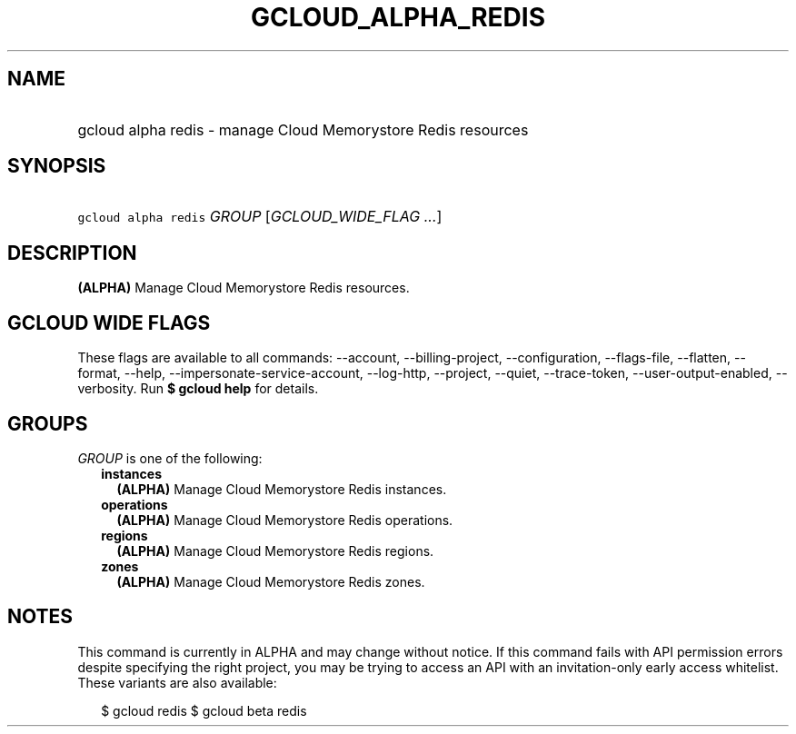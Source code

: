 
.TH "GCLOUD_ALPHA_REDIS" 1



.SH "NAME"
.HP
gcloud alpha redis \- manage Cloud Memorystore Redis resources



.SH "SYNOPSIS"
.HP
\f5gcloud alpha redis\fR \fIGROUP\fR [\fIGCLOUD_WIDE_FLAG\ ...\fR]



.SH "DESCRIPTION"

\fB(ALPHA)\fR Manage Cloud Memorystore Redis resources.



.SH "GCLOUD WIDE FLAGS"

These flags are available to all commands: \-\-account, \-\-billing\-project,
\-\-configuration, \-\-flags\-file, \-\-flatten, \-\-format, \-\-help,
\-\-impersonate\-service\-account, \-\-log\-http, \-\-project, \-\-quiet,
\-\-trace\-token, \-\-user\-output\-enabled, \-\-verbosity. Run \fB$ gcloud
help\fR for details.



.SH "GROUPS"

\f5\fIGROUP\fR\fR is one of the following:

.RS 2m
.TP 2m
\fBinstances\fR
\fB(ALPHA)\fR Manage Cloud Memorystore Redis instances.

.TP 2m
\fBoperations\fR
\fB(ALPHA)\fR Manage Cloud Memorystore Redis operations.

.TP 2m
\fBregions\fR
\fB(ALPHA)\fR Manage Cloud Memorystore Redis regions.

.TP 2m
\fBzones\fR
\fB(ALPHA)\fR Manage Cloud Memorystore Redis zones.


.RE
.sp

.SH "NOTES"

This command is currently in ALPHA and may change without notice. If this
command fails with API permission errors despite specifying the right project,
you may be trying to access an API with an invitation\-only early access
whitelist. These variants are also available:

.RS 2m
$ gcloud redis
$ gcloud beta redis
.RE


